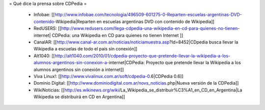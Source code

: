 = Qué dice la prensa sobre CDPedia =

 * Infobae: [[http://www.infobae.com/tecnologia/496509-601275-0-Reparten-escuelas-argentinas-DVD-contenido-Wikipedia|Reparten en escuelas argentinas DVD con contenido de Wikipedia]]
 * RedUSERS: [[http://www.redusers.com/llega-cdpedia-una-wikipedia-en-cd-para-quienes-no-tienen-internet| CDPedia: una Wikipedia en CD para quienes no tienen Internet ]]
 * CanalAR: [[http://www.canal-ar.com.ar/noticias/noticiamuestra.asp?Id=8452|CDpedia busca llevar la Wikipedia a escuelas de todo el país sin conexión]]
 * Alt1040: [[http://alt1040.com/2010/01/cdpedia-proyecto-que-pretende-llevar-la-wikipedia-a-los-alumnos-argentinos-sin-conexion-a-internet|CDPedia: Proyecto que pretende llevar la Wikipedia a los alumnos argentinos sin conexión a internet]]
 * Viva Linux!: [[http://www.vivalinux.com.ar/soft/cdpedia-0.6|CDPedia 0.6]]
 * Dominio Digital: [[http://www.dominiodigital.com.ar/novs_noticias.php|Nueva versión de la CDPedia]]
 * WikiNoticias: [[http://es.wikinews.org/wiki/La_Wikipedia_se_distribuir%C3%A1_en_CD_en_Argentina|La Wikipedia se distribuirá en CD en Argentina]]
